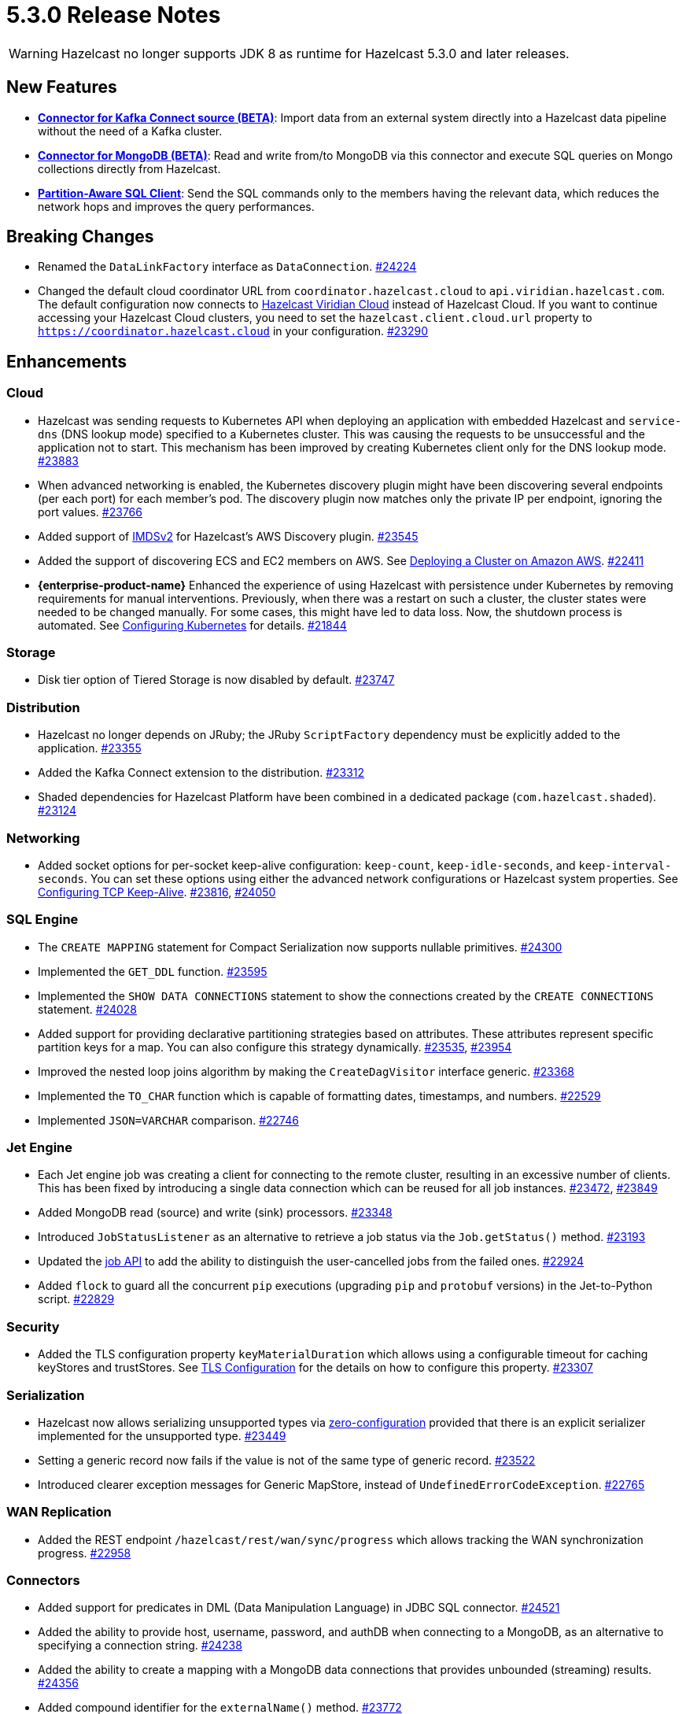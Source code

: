 = 5.3.0 Release Notes

WARNING: Hazelcast no longer supports JDK 8 as runtime for Hazelcast 5.3.0 and later releases.

== New Features

* **xref:integrate:kafka-connect-connectors.adoc[Connector for Kafka Connect source (BETA)]**: Import data from an external system directly into a Hazelcast data pipeline
without the need of a Kafka cluster.
* **xref:integrate:mongodb-connector.adoc[Connector for MongoDB (BETA)]**: Read and write from/to MongoDB via this connector and execute SQL queries on Mongo collections directly from Hazelcast.
* **https://github.com/hazelcast/hazelcast/blob/master/docs/design/sql/16-partition-aware-client.md[Partition-Aware SQL Client]**: Send the SQL commands only to the members having the relevant data, which reduces the network hops and improves the query performances.

== Breaking Changes

* Renamed the `DataLinkFactory` interface as `DataConnection`.
https://github.com/hazelcast/hazelcast/pull/24224[#24224]
* Changed the default cloud coordinator URL from `coordinator.hazelcast.cloud` to `api.viridian.hazelcast.com`.
The default configuration now connects to https://viridian.hazelcast.com/sign-in?next=/?utm_source=docs-website[Hazelcast Viridian Cloud^] instead of Hazelcast Cloud.
If you want to continue accessing your Hazelcast Cloud clusters, you need to set the `hazelcast.client.cloud.url` property to `https://coordinator.hazelcast.cloud` in your configuration.
https://github.com/hazelcast/hazelcast/pull/23290[#23290]

== Enhancements

=== Cloud

* Hazelcast was sending requests to Kubernetes API when deploying an application with embedded Hazelcast and `service-dns` (DNS lookup mode) specified to a Kubernetes cluster.
This was causing the requests to be unsuccessful and the application not to start. This mechanism has been improved by creating Kubernetes client only for the DNS lookup mode.
https://github.com/hazelcast/hazelcast/pull/23883[#23883]
* When advanced networking is enabled, the Kubernetes discovery plugin might have been discovering several endpoints (per each port)
for each member's pod. The discovery plugin now matches only the private IP per endpoint, ignoring the port values.
https://github.com/hazelcast/hazelcast/pull/23766[#23766]
* Added support of link:https://aws.amazon.com/about-aws/whats-new/2022/10/amazon-machine-images-support-instance-metadata-service-version-2-default/#:~:text=Posted%20On%3A%20Oct%203%2C%202022,depth%20against%20unauthorized%20metadata%20access.[IMDSv2^] for Hazelcast's AWS Discovery plugin.
https://github.com/hazelcast/hazelcast/pull/23545[#23545]
* Added the support of discovering ECS and EC2 members on AWS. See xref:deploy:deploying-on-aws.adoc[Deploying a Cluster on Amazon AWS].
https://github.com/hazelcast/hazelcast/pull/22411[#22411]
* [.enterprise]*{enterprise-product-name}* Enhanced the experience of using Hazelcast with persistence under Kubernetes by removing requirements for manual interventions. Previously, when there was a restart on such a cluster, the cluster states were needed to be changed manually. For some cases, this might have led to data loss. Now, the shutdown process is automated. See xref:kubernetes:kubernetes-persistence.adoc[Configuring Kubernetes] for details.
https://github.com/hazelcast/hazelcast/pull/21844[#21844]

=== Storage

* Disk tier option of Tiered Storage is now disabled by default.
https://github.com/hazelcast/hazelcast/pull/23747[#23747]

=== Distribution

* Hazelcast no longer depends on JRuby; the JRuby `ScriptFactory` dependency must be explicitly added to the application.
https://github.com/hazelcast/hazelcast/pull/23355[#23355]
* Added the Kafka Connect extension to the distribution.
https://github.com/hazelcast/hazelcast/pull/23312[#23312]
* Shaded dependencies for Hazelcast Platform have been combined in a dedicated package (`com.hazelcast.shaded`).
https://github.com/hazelcast/hazelcast/pull/23124[#23124]

=== Networking

* Added socket options for per-socket keep-alive configuration: `keep-count`, `keep-idle-seconds`, and `keep-interval-seconds`.
You can set these options using either the advanced network configurations or Hazelcast system properties.
See xref:clusters:network-configuration.adoc#configuring-tcp-keep-alive[Configuring TCP Keep-Alive].
https://github.com/hazelcast/hazelcast/pull/23816[#23816], https://github.com/hazelcast/hazelcast/pull/24050[#24050]

=== SQL Engine

* The `CREATE MAPPING` statement for Compact Serialization now supports nullable primitives.
https://github.com/hazelcast/hazelcast/pull/24300[#24300]
* Implemented the `GET_DDL` function.
https://github.com/hazelcast/hazelcast/pull/23595[#23595]
* Implemented the `SHOW DATA CONNECTIONS` statement to show the connections created by the `CREATE CONNECTIONS` statement.
https://github.com/hazelcast/hazelcast/pull/24028[#24028]
* Added support for providing declarative partitioning strategies based on attributes. These attributes represent specific partition keys for a map.
You can also configure this strategy dynamically.
https://github.com/hazelcast/hazelcast/pull/23535[#23535], https://github.com/hazelcast/hazelcast/pull/23954[#23954]
* Improved the nested loop joins algorithm by making the `CreateDagVisitor` interface generic.
https://github.com/hazelcast/hazelcast/pull/23368[#23368]
* Implemented the `TO_CHAR` function which is capable of formatting dates, timestamps, and numbers.
https://github.com/hazelcast/hazelcast/pull/22529[#22529]
* Implemented `JSON=VARCHAR` comparison.
https://github.com/hazelcast/hazelcast/pull/22746[#22746]

=== Jet Engine

* Each Jet engine job was creating a client for connecting to the remote cluster, resulting in an excessive number of clients.
This has been fixed by introducing a single data connection which can be reused for all job instances.
https://github.com/hazelcast/hazelcast/pull/23472[#23472], https://github.com/hazelcast/hazelcast/pull/23849[#23849]
* Added MongoDB read (source) and write (sink) processors.
https://github.com/hazelcast/hazelcast/pull/23348[#23348]
* Introduced `JobStatusListener` as an alternative to retrieve a job status via the `Job.getStatus()` method.
https://github.com/hazelcast/hazelcast/pull/23193[#23193]
* Updated the https://docs.hazelcast.org/docs/{page-latest-supported-java-client}/javadoc/com/hazelcast/jet/Job.html#isUserCancelled--[job API] to add the ability
to distinguish the user-cancelled jobs from the failed ones.
https://github.com/hazelcast/hazelcast/pull/22924[#22924]
* Added `flock` to guard all the concurrent `pip` executions (upgrading `pip` and `protobuf` versions) in the Jet-to-Python script.
https://github.com/hazelcast/hazelcast/pull/22829[#22829]

=== Security

* Added the TLS configuration property `keyMaterialDuration` which allows using a configurable timeout for caching keyStores and trustStores.
See xref:security:tls-configuration.adoc[TLS Configuration] for the details on how to configure this property.
https://github.com/hazelcast/hazelcast/pull/23307[#23307]

=== Serialization

* Hazelcast now allows serializing unsupported types via xref:serialization:compact-serialization.adoc#using-compact-serialization-with-zero-configuration[zero-configuration]
provided that there is an explicit serializer implemented for the unsupported type.
https://github.com/hazelcast/hazelcast/pull/23449[#23449]
* Setting a generic record now fails if the value is not of the same type of generic record.
https://github.com/hazelcast/hazelcast/pull/23522[#23522]
* Introduced clearer exception messages for Generic MapStore, instead of `UndefinedErrorCodeException`.
https://github.com/hazelcast/hazelcast/pull/22765[#22765]

=== WAN Replication

* Added the REST endpoint `/hazelcast/rest/wan/sync/progress` which allows tracking the WAN synchronization progress.
https://github.com/hazelcast/hazelcast/pull/22958[#22958]

=== Connectors

* Added support for predicates in DML (Data Manipulation Language) in JDBC SQL connector.
https://github.com/hazelcast/hazelcast/pull/24521[#24521]
* Added the ability to provide host, username, password, and authDB when connecting to a MongoDB, as an alternative to specifying a connection string.
https://github.com/hazelcast/hazelcast/pull/24238[#24238]
* Added the ability to create a mapping with a MongoDB data connections that provides unbounded (streaming) results.
https://github.com/hazelcast/hazelcast/pull/24356[#24356]
* Added compound identifier for the `externalName()` method.
https://github.com/hazelcast/hazelcast/pull/23772[#23772]
* Added an option for the MongoDB source to perform reading with a single processor instance. Usually distributing the operations is the best practice; however,
the `$function` aggregation method is not supported by the Atlas Serverless instances. In this case, this newly introduced option can be used to query such instances in one processor. See the option's https://github.com/hazelcast/hazelcast/blob/master/hazelcast-sql/src/main/java/com/hazelcast/jet/sql/impl/connector/mongodb/Options.java#L77[documentation].
https://github.com/hazelcast/hazelcast/pull/24198/files[#24198]
* Added additional permission checks to JDBC connectors (source and sink). The previous checks in some cases used only the `jdbc:` name in `ConnectorPermission`.
The newly introduced checks get the JDBC URL from existing connection metadata and check if the permission is granted. If you want to grant a `ConnectorPermission`
to all JDBC URLs, you may use wildcards, e.g., `jdbc:*`.
https://github.com/hazelcast/hazelcast/pull/23716[#23716]
* Added `DataConnection` for Kafka consumers and producers, and for MongoDB
https://github.com/hazelcast/hazelcast/pull/23886[#23886], https://github.com/hazelcast/hazelcast/pull/23837[#23837]
* Jet engine's connector for MongoDB is now a part of the Hazelcast Platform distribution.
https://github.com/hazelcast/hazelcast/pull/22565[#22565]

=== Metrics

* Added name of the job to the xref:ROOT:list-of-metrics.adoc#jet-engine-job-specific-metrics[job-specific metrics].
https://github.com/hazelcast/hazelcast/pull/23744[#23744]
* Added Tiered Storage compactor metrics to be exposed by the tools and interfaces such as Management Center, JMX, and diagnostics.
https://github.com/hazelcast/hazelcast/pull/23643[#23643]
* Added a new tag to the CP Subsystem metrics to display the client names for CP sessions on Hazelcast Management Center.
https://github.com/hazelcast/hazelcast/pull/23387[#23387]
* Added entry eviction and expiration counts to local map statistics and metrics.
https://github.com/hazelcast/hazelcast/pull/23318[#23318]

=== Other Enhancements

* _External Data Store_ references have been renamed as _Data Connections. This includes the renaming of the `external-data-store` configuration element as `data-connection`.
https://github.com/hazelcast/hazelcast/pull/24224[#24224]
* Added the ability to test whether the connection with a JDBC data link is valid (`testConnection` method for `JdbcDataConnection`).
https://github.com/hazelcast/hazelcast/pull/23405[#23405]
* Upgraded Apache Calcite to 1.32.0.
https://github.com/hazelcast/hazelcast/pull/22849[#22849]
* Added confirmation that Hazelcast Platform has been tested on x86_64 and AArch64/ARM64 system architectures from Platform 5.3.

== Fixes

* Fixed an issue where multiple Hazelcast members were able to use the same base directory for Tiered Storage, causing crashes. #5770
* Fixed an issue where the members were crashing while they are loading data into the NATIVE memory and using JSON or Kryo serialization. #5384
* Fixed an issue where `map.clear()` was timing out when the map is configured with a generic map store.
https://github.com/hazelcast/hazelcast/pull/24534[#24534] 
* Fixed an issue where the `SELECT COUNT(DISTINCT COLUMN)` query for maps was producing incorrect results.
https://github.com/hazelcast/hazelcast/pull/24464[#24464]
* Fixed an issue where there was a memory leak when High-Density Memory Store is used and Jet engine metrics are enabled.
https://github.com/hazelcast/hazelcast/issues/23492[#23492]
* Fixed an issue where the `DELETE FROM` or `UPDATE` functions, when used with fully-qualified names, was failing in a JDBC table.
https://github.com/hazelcast/hazelcast/issues/23476[#23476]
* Fixed an issue where Data Definition Language (DDL) could not be generated for a map with High-Density Memory Store and having no indexes.
https://github.com/hazelcast/hazelcast/pull/24054[#24054]
* Fixed an issue where SQL statements were failing when a class (to determine the fields of a key/value pair) no longer exists but the mapping is still valid.
https://github.com/hazelcast/hazelcast/pull/24003[#24003]
* Fixed an issue where `lastAccessTime` and `expirationTime` was not updated when an entry is accessed via `executeOnEntries`.
https://github.com/hazelcast/hazelcast/pull/23926[#23926]
* Fixed an issue where the Hazelcast configuration was modified by the Jet engine, if the wildcard configuration is used and Jet is enabled; meaning the configurations
made by the user was not being reflected.
https://github.com/hazelcast/hazelcast/pull/23848[#23848]
* Fixed an issue where Hazelcast was failing to connect to a database when using Debezium, and the key of a record is null.
https://github.com/hazelcast/hazelcast/pull/23768[#23768]
* Enabled smart client connectivity to Hazelcast clusters deployed on Kubernetes, when advanced network configuration is enabled.
https://github.com/hazelcast/hazelcast/pull/23707[#23707]
* Fixed an issue where Debezium connector for MongoDB could not keep the connection after some time.
https://github.com/hazelcast/hazelcast/pull/23689[#23689]
* Enhanced the handling of errors coming from the Kubernetes API:
** Not detecting the intent correctly whenever the cluster is shutdown, so the cluster was not restarted successfully.
** Extensive amount of Kubernetes API calls were being logged when Automatic State Management feature is enabled.
+
https://github.com/hazelcast/hazelcast/pull/23538[#23538]
* Fixed an issue where Hazelcast transaction manager was timing out before the timeout value set for the transaction commit.
https://github.com/hazelcast/hazelcast/pull/23471[#23471]
* Fixed an issue where the unordered `mapUsingServiceAsync` was losing items when there are no watermarks.
https://github.com/hazelcast/hazelcast/pull/23271[#23271]
* Fixed an issue where the state of a job was being corrupted if a member is forcefully shut down and the job is restarted from snapshot.
https://github.com/hazelcast/hazelcast/pull/23201[#23201]
* Fixed an issue where disabling metrics and JMX on a Hazelcast client was failing the members to start.
https://github.com/hazelcast/hazelcast/pull/23360[#23360]
* Fixed an issue where a JDBC related exception message was mentioning data source reference instead of the table name.
https://github.com/hazelcast/hazelcast/pull/23122[#23122]
* Fixed an issue where the beginning time of a job was being recorded after the job is submitted, which was causing a race condition.
https://github.com/hazelcast/hazelcast/pull/23065[#23065]
* Fixed an issue where the `hz-cli` shell script was failing to run in bash on Windows systems since it uses a colon-separated `CLASSPATH`
where each path is a Linux-style path. However, Java on Windows expects a semicolon-separated `CLASSPATH` where each path is a Windows-style path.
As a consequence, the `hz-cli` could not be used from bash on Windows.
https://github.com/hazelcast/hazelcast/pull/22884[#22884]
* Fixed a memory leak due to incomplete clean-up of backup replica sync operations.
https://github.com/hazelcast/hazelcast/pull/22769[#22769]
* Fixed an issue where a map was loading old values with map.set() when map store offloading is enabled.
https://github.com/hazelcast/hazelcast/pull/22602[#22602]
* Fixed an issue where a CP Subsystem object could be destroyed without a permission even the object has security and permission configurations enabled.
https://github.com/hazelcast/hazelcast/pull/22475[#22475]
* Fixed an issue where external data store configurations could not be added dynamically.
https://github.com/hazelcast/hazelcast/pull/22450[#22450]
* Fixed an issue where replication over WAN was failing on the source cluster members, when there are multiple batch publishers configured in a single WAN replication.
https://github.com/hazelcast/hazelcast/pull/22437[#22437]
* Fixed an issue where the map entries recovered from persistence were not expiring after their time-to-live durations.
https://github.com/hazelcast/hazelcast/pull/22279[#22279]
* Fixed an issue where Hazelcast members in a Spring Boot application could not establish a connection to each other when deployed
in Kubernetes cluster with Istio Envoy Proxy enabled.
https://github.com/hazelcast/hazelcast/issues/22256[#22256]

== Upcoming Deprecations

* Hazelcast will end support for Elasticsearch 6 in the upcoming release (5.4). This will affect you if you are using the xref:integrate:elasticsearch-connector.adoc#installing-the-connector[version 6 module of the Elasticsearch connector].

* Hazelcast will deprecate transactions in the upcoming release (5.4). An improved version of this feature is under consideration. If you are already using transactions, get in touch and share your use case. Your feedback will help us to develop a solution that meets your needs.

== Contributors

We would like to thank the contributors from our open source community
who worked on this release:

* https://github.com/ivyanni[Ilia Vianni]
* https://github.com/xitep[Xitep]
* https://github.com/agrawalprakash[Agrawal Prakash]
* https://github.com/dbaltor[Denis Baltor]
* https://github.com/debanjanc01[Debanjan Choudhury]
* https://github.com/Nikhil2508[Nikhil Umraliya]
* https://github.com/erdinctaskin[Erdinc Taskin]
* https://github.com/TureBentzin[Ture Bentzin]
* https://github.com/jxblum[John Blum]
* https://github.com/anestoruk[Andrzej Nestoruk]
